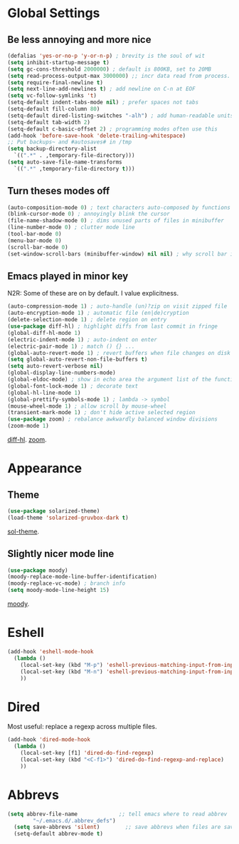 * Global Settings
** Be less annoying and more nice
#+begin_src emacs-lisp
(defalias 'yes-or-no-p 'y-or-n-p) ; brevity is the soul of wit
(setq inhibit-startup-message t)
(setq gc-cons-threshold 2000000) ; default is 800KB, set to 20MB
(setq read-process-output-max 3000000) ;; incr data read from process. default is 4kb.
(setq require-final-newline t)
(setq next-line-add-newlines t) ; add newline on C-n at EOF
(setq vc-follow-symlinks 't)
(setq-default indent-tabs-mode nil) ; prefer spaces not tabs
(setq-default fill-column 80)
(setq-default dired-listing-switches "-alh") ; add human-readable units
(setq-default tab-width 2)
(setq-default c-basic-offset 2) ; programming modes often use this
(add-hook 'before-save-hook 'delete-trailing-whitespace)
;; Put backups~ and #autosaves# in /tmp
(setq backup-directory-alist
  `((".*" . ,temporary-file-directory)))
(setq auto-save-file-name-transforms
  `((".*" ,temporary-file-directory t)))
#+end_src

** Turn theses modes off
#+begin_src emacs-lisp
(auto-composition-mode 0) ; text characters auto-composed by functions
(blink-cursor-mode 0) ; annoyingly blink the cursor
(file-name-shadow-mode 0) ; dims unused parts of files in minibuffer
(line-number-mode 0) ; clutter mode line
(tool-bar-mode 0)
(menu-bar-mode 0)
(scroll-bar-mode 0)
(set-window-scroll-bars (minibuffer-window) nil nil) ; why scroll bar in minibuffer
#+end_src

** Emacs played in minor key
N2R: Some of these are on by default. I value explicitness.
#+begin_src emacs-lisp
(auto-compression-mode 1) ; auto-handle (un)?zip on visit zipped file
(auto-encryption-mode 1) ; automatic file (en|de)cryption
(delete-selection-mode 1) ; delete region on entry
(use-package diff-hl) ; highlight diffs from last commit in fringe
(global-diff-hl-mode 1)
(electric-indent-mode 1) ; auto-indent on enter
(electric-pair-mode 1) ; match () {} ...
(global-auto-revert-mode 1) ; revert buffers when file changes on disk
(setq global-auto-revert-non-file-buffers t)
(setq auto-revert-verbose nil)
(global-display-line-numbers-mode)
(global-eldoc-mode) ; show in echo area the argument list of the function being written
(global-font-lock-mode 1) ; decorate text
(global-hl-line-mode 1)
(global-prettify-symbols-mode 1) ; lambda -> symbol
(mouse-wheel-mode 1) ; allow scroll by mouse-wheel
(transient-mark-mode 1) ; don't hide active selected region
(use-package zoom) ; rebalance awkwardly balanced window divisions
(zoom-mode 1)
#+end_src
[[https://github.com/dgutov/diff-hl][diff-hl]]. [[https://github.com/cyrus-and/zoom][zoom]].

* Appearance
** Theme
#+begin_src emacs-lisp
(use-package solarized-theme)
(load-theme 'solarized-gruvbox-dark t)
#+end_src
[[https://github.com/bbatsov/solarized-emacs][sol-theme]].

** Slightly nicer mode line
#+begin_src emacs-lisp
(use-package moody)
(moody-replace-mode-line-buffer-identification)
(moody-replace-vc-mode) ; branch info
(setq moody-mode-line-height 15)
#+end_src
[[https://github.com/tarsius/moody][moody]].

* Eshell
#+begin_src emacs-lisp
(add-hook 'eshell-mode-hook
  (lambda ()
    (local-set-key (kbd "M-p") 'eshell-previous-matching-input-from-input)
    (local-set-key (kbd "M-n") 'eshell-previous-matching-input-from-input)
    ))
#+end_src
* Dired
Most useful: replace a regexp across multiple files.
#+begin_src emacs-lisp
(add-hook 'dired-mode-hook
  (lambda ()
    (local-set-key [f1] 'dired-do-find-regexp)
    (local-set-key (kbd "<C-f1>") 'dired-do-find-regexp-and-replace)
    ))
#+end_src
* Abbrevs
#+begin_src emacs-lisp
(setq abbrev-file-name             ;; tell emacs where to read abbrev
        "~/.emacs.d/.abbrev_defs")
  (setq save-abbrevs 'silent)        ;; save abbrevs when files are saved
  (setq-default abbrev-mode t)
#+end_src
